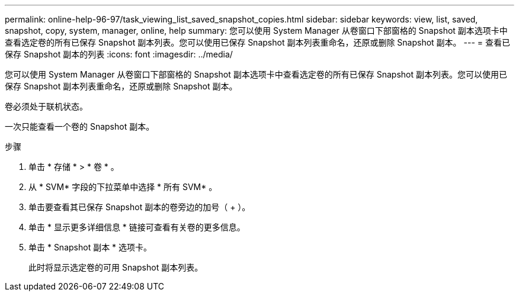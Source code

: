 ---
permalink: online-help-96-97/task_viewing_list_saved_snapshot_copies.html 
sidebar: sidebar 
keywords: view, list, saved, snapshot, copy, system, manager, online, help 
summary: 您可以使用 System Manager 从卷窗口下部窗格的 Snapshot 副本选项卡中查看选定卷的所有已保存 Snapshot 副本列表。您可以使用已保存 Snapshot 副本列表重命名，还原或删除 Snapshot 副本。 
---
= 查看已保存 Snapshot 副本的列表
:icons: font
:imagesdir: ../media/


[role="lead"]
您可以使用 System Manager 从卷窗口下部窗格的 Snapshot 副本选项卡中查看选定卷的所有已保存 Snapshot 副本列表。您可以使用已保存 Snapshot 副本列表重命名，还原或删除 Snapshot 副本。

卷必须处于联机状态。

一次只能查看一个卷的 Snapshot 副本。

.步骤
. 单击 * 存储 * > * 卷 * 。
. 从 * SVM* 字段的下拉菜单中选择 * 所有 SVM* 。
. 单击要查看其已保存 Snapshot 副本的卷旁边的加号（ + ）。
. 单击 * 显示更多详细信息 * 链接可查看有关卷的更多信息。
. 单击 * Snapshot 副本 * 选项卡。
+
此时将显示选定卷的可用 Snapshot 副本列表。


